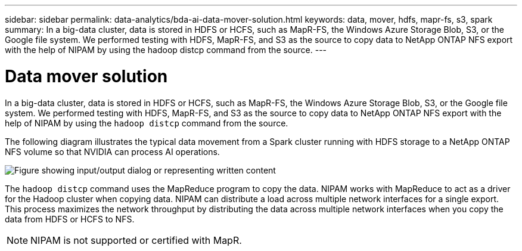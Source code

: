 ---
sidebar: sidebar
permalink: data-analytics/bda-ai-data-mover-solution.html
keywords: data, mover, hdfs, mapr-fs, s3, spark
summary: In a big-data cluster, data is stored in HDFS or HCFS, such as MapR-FS, the Windows Azure Storage Blob, S3, or the Google file system. We performed testing with HDFS, MapR-FS, and S3 as the source to copy data to NetApp ONTAP NFS export with the help of NIPAM by using the hadoop distcp command from the source.
---

= Data mover solution
:hardbreaks:
:nofooter:
:icons: font
:linkattrs:
:imagesdir: ../media/

//
// This file was created with NDAC Version 2.0 (August 17, 2020)
//
// 2022-02-03 19:40:46.780656
//

[.lead]
In a big-data cluster, data is stored in HDFS or HCFS, such as MapR-FS, the Windows Azure Storage Blob, S3, or the Google file system. We performed testing with HDFS, MapR-FS, and S3 as the source to copy data to NetApp ONTAP NFS export with the help of NIPAM by using the `hadoop distcp` command from the source.

The following diagram illustrates the typical data movement from a Spark cluster running with HDFS storage to a NetApp ONTAP NFS volume so that NVIDIA can process AI operations.

image::bda-ai-image3.png["Figure showing input/output dialog or representing written content"]

The `hadoop distcp` command uses the MapReduce program to copy the data. NIPAM works with MapReduce to act as a driver for the Hadoop cluster when copying data. NIPAM can distribute a load across multiple network interfaces for a single export. This process maximizes the network throughput by distributing the data across multiple network interfaces when you copy the data from HDFS or HCFS to NFS.

[NOTE]
NIPAM is not supported or certified with MapR.

